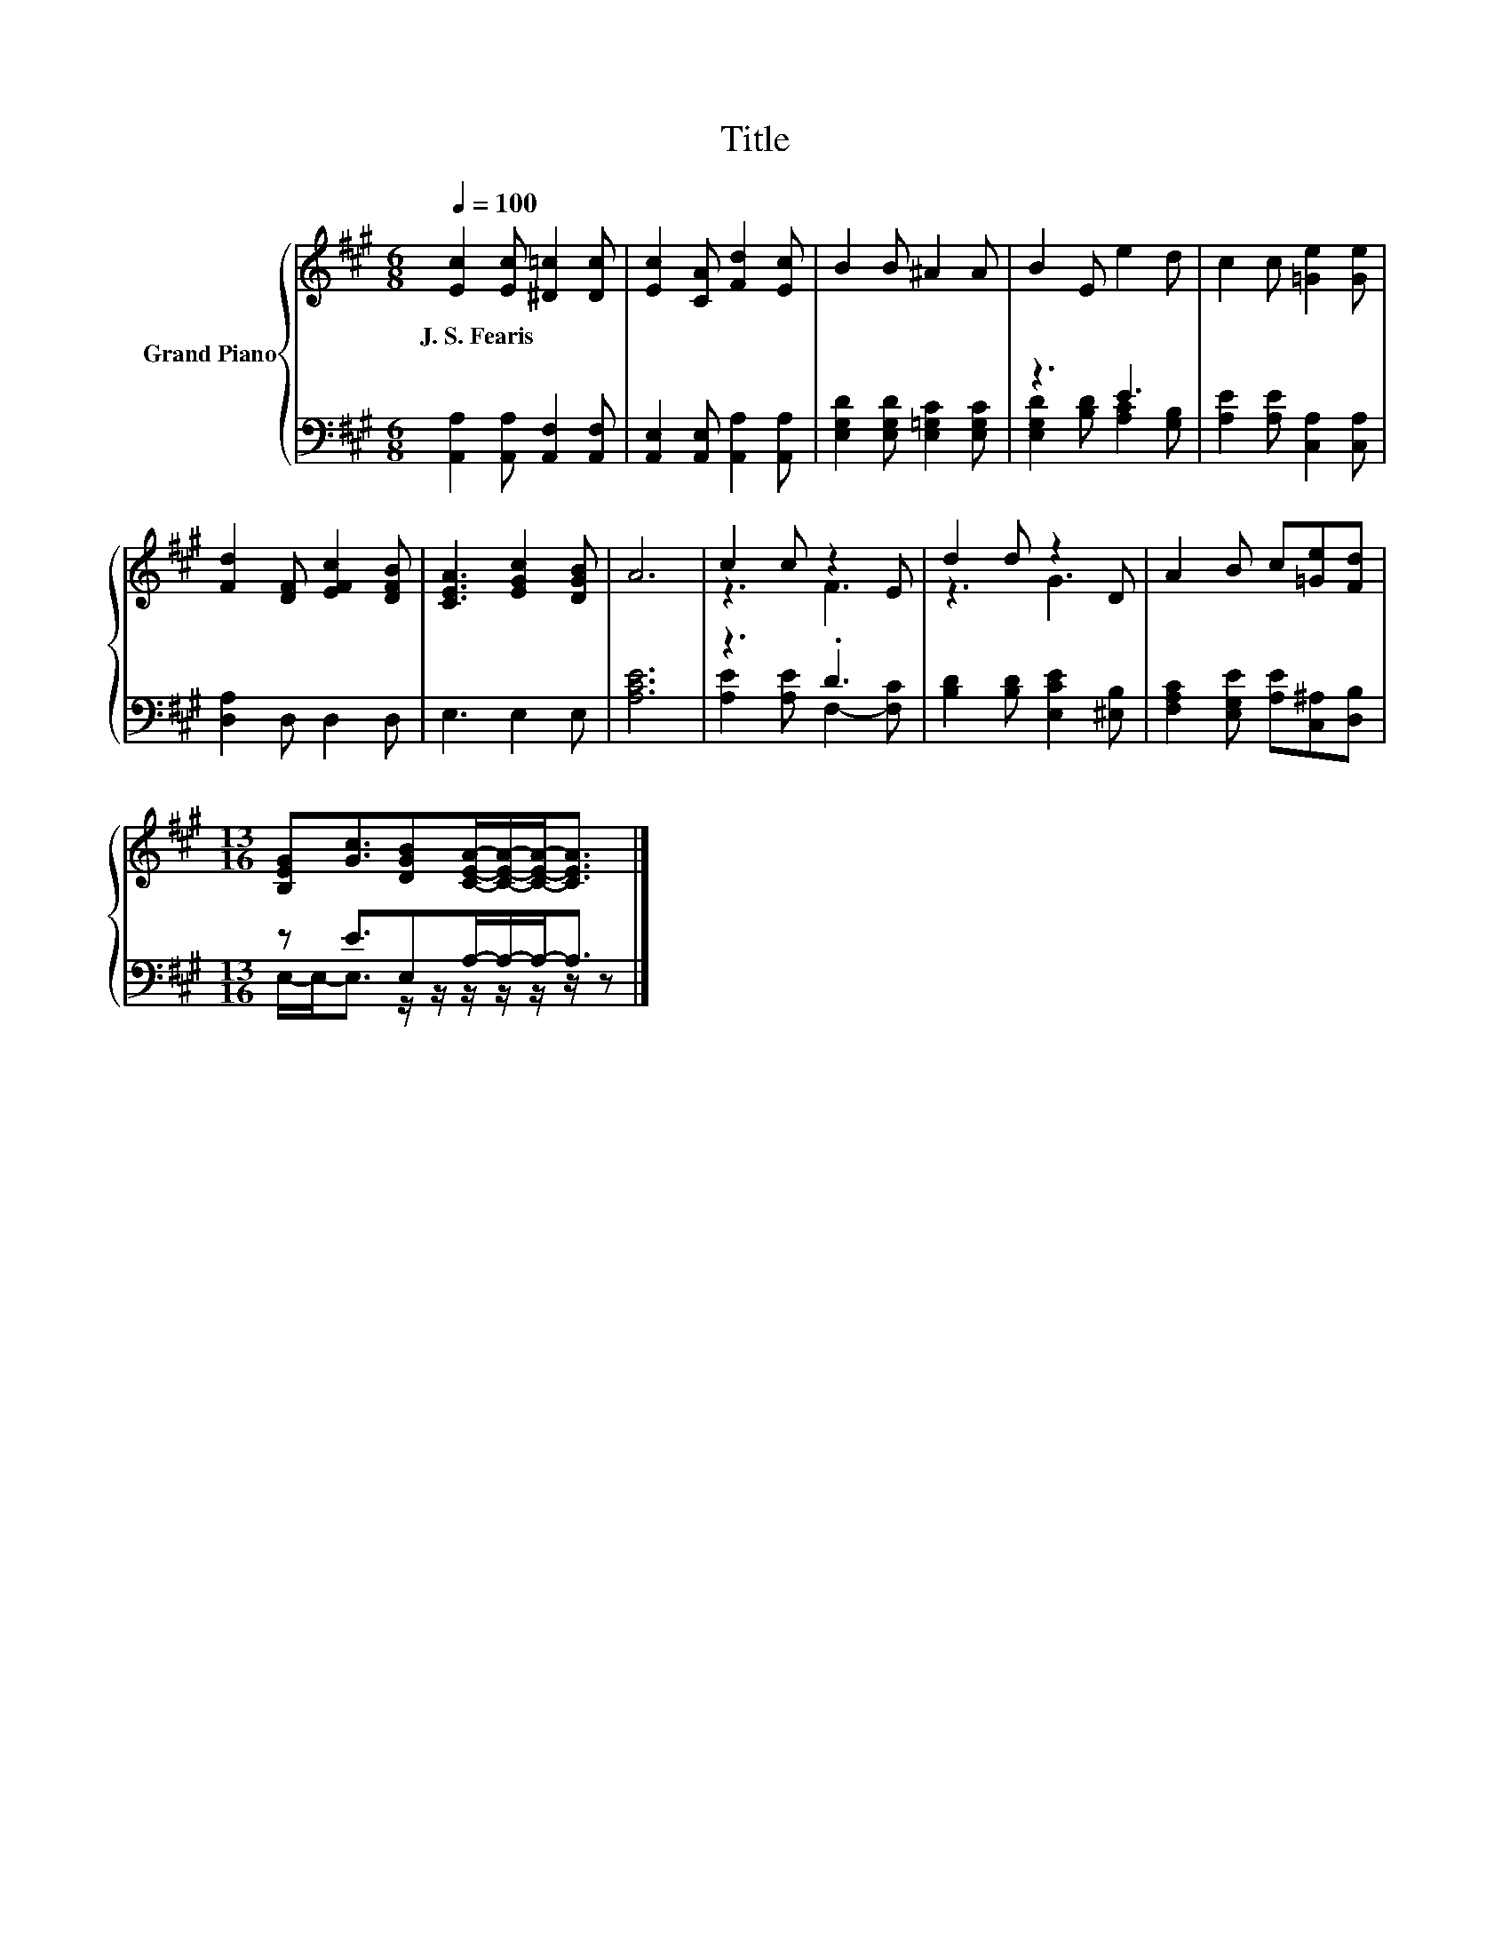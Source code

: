 X:1
T:Title
%%score { ( 1 4 ) | ( 2 3 ) }
L:1/8
Q:1/4=100
M:6/8
K:A
V:1 treble nm="Grand Piano"
V:4 treble 
V:2 bass 
V:3 bass 
V:1
 [Ec]2 [Ec] [^D=c]2 [Dc] | [Ec]2 [CA] [Fd]2 [Ec] | B2 B ^A2 A | B2 E e2 d | c2 c [=Ge]2 [Ge] | %5
w: J.~S.~Fearis * * *|||||
 [Fd]2 [DF] [EFc]2 [DFB] | [CEA]3 [EGc]2 [DGB] | A6 | c2 c z2 E | d2 d z2 D | A2 B c[=Ge][Fd] | %11
w: ||||||
[M:13/16] [B,EG][Gc]3/2[DGB][CEA]/-[CEA]/-[CEA]-<[CEA] |] %12
w: |
V:2
 [A,,A,]2 [A,,A,] [A,,F,]2 [A,,F,] | [A,,E,]2 [A,,E,] [A,,A,]2 [A,,A,] | %2
 [E,G,D]2 [E,G,D] [E,=G,C]2 [E,G,C] | z3 E3 | [A,E]2 [A,E] [C,A,]2 [C,A,] | [D,A,]2 D, D,2 D, | %6
 E,3 E,2 E, | [A,CE]6 | z3 .D3 | [B,D]2 [B,D] [E,CE]2 [^E,B,] | %10
 [F,A,C]2 [E,G,E] [A,E][C,^A,][D,B,] |[M:13/16] z E3/2E,A,/-A,/-A,-<A, |] %12
V:3
 x6 | x6 | x6 | [E,G,D]2 [B,D] [A,C]2 [G,B,] | x6 | x6 | x6 | x6 | [A,E]2 [A,E] F,2- [F,C] | x6 | %10
 x6 |[M:13/16] E,/-E,-<E, z/ z/ z/ z/ z/ z/ z |] %12
V:4
 x6 | x6 | x6 | x6 | x6 | x6 | x6 | x6 | z3 F3 | z3 G3 | x6 |[M:13/16] x13/2 |] %12

